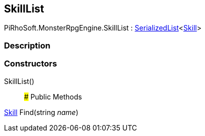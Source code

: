 [#reference/skill-list]

## SkillList

PiRhoSoft.MonsterRpgEngine.SkillList : link:/projects/unity-utilities/documentation/#/v10/reference/serialized-list-1[SerializedList^]<<<reference/skill.html,Skill>>>

### Description

### Constructors

SkillList()::

### Public Methods

<<reference/skill.html,Skill>> Find(string _name_)::